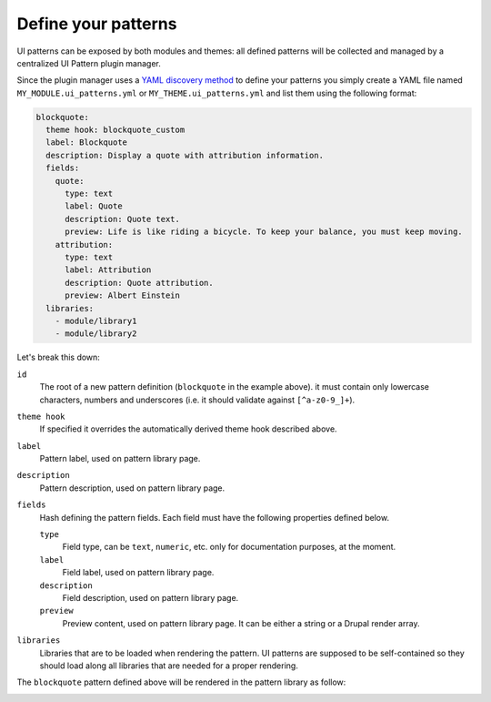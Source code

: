 Define your patterns
====================

UI patterns can be exposed by both modules and themes: all defined patterns will be collected and managed by a centralized
UI Pattern plugin manager.

Since the plugin manager uses a `YAML discovery method <https://www.drupal.org/docs/8/api/plugin-api/d8-plugin-discovery>`_
to define your patterns you simply create a YAML file named ``MY_MODULE.ui_patterns.yml`` or ``MY_THEME.ui_patterns.yml``
and list them using the following format:

.. code-block:: yaml

   blockquote:
     theme hook: blockquote_custom
     label: Blockquote
     description: Display a quote with attribution information.
     fields:
       quote:
         type: text
         label: Quote
         description: Quote text.
         preview: Life is like riding a bicycle. To keep your balance, you must keep moving.
       attribution:
         type: text
         label: Attribution
         description: Quote attribution.
         preview: Albert Einstein
     libraries:
       - module/library1
       - module/library2

Let's break this down:

``id``
    The root of a new pattern definition (``blockquote`` in the example above). it must contain only lowercase
    characters, numbers and underscores (i.e. it should validate against ``[^a-z0-9_]+``).
``theme hook``
    If specified it overrides the automatically derived theme hook described above.
``label``
    Pattern label, used on pattern library page.
``description``
    Pattern description, used on pattern library page.
``fields``
    Hash defining the pattern fields. Each field must have the following properties defined below.

    ``type``
        Field type, can be ``text``, ``numeric``, etc. only for documentation purposes, at the moment.
    ``label``
        Field label,  used on pattern library page.
    ``description``
        Field description, used on pattern library page.
    ``preview``
        Preview content, used on pattern library page. It can be either a string or a Drupal render array.

``libraries``
    Libraries that are to be loaded when rendering the pattern. UI patterns are supposed to be
    self-contained so they should load along all libraries that are needed for a proper rendering.

The ``blockquote`` pattern defined above will be rendered in the pattern library as follow:

.. image:: ../_static/blockquote-preview.png
     :align: center

